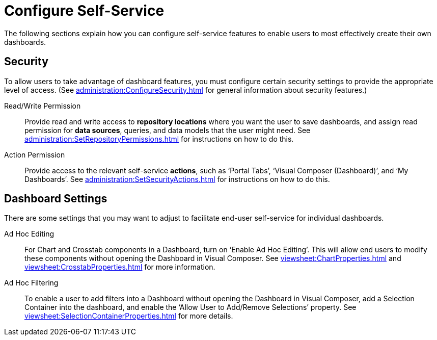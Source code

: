 = Configure Self-Service

The following sections explain how you can configure self-service features to enable users to most effectively create their own  dashboards.




== Security

To allow users to take advantage of dashboard features, you must configure certain security settings to provide the appropriate level of access. (See xref:administration:ConfigureSecurity.adoc[] for general information about security features.)

Read/Write Permission:: Provide read and write access to *repository locations* where you want the user to save dashboards, and assign read permission for *data sources*, queries, and data models that the user might need. See xref:administration:SetRepositoryPermissions.adoc[] for instructions on how to do this.

Action Permission:: Provide access to the relevant self-service *actions*, such as ‘Portal Tabs’, ‘Visual Composer (Dashboard)’, and ‘My Dashboards’. See xref:administration:SetSecurityActions.adoc[] for instructions on how to do this.

== Dashboard Settings

There are some settings that you may want to adjust to facilitate end-user self-service for individual dashboards.

Ad Hoc Editing:: For Chart and Crosstab components in a Dashboard, turn on ‘Enable Ad Hoc Editing’. This will allow end users to modify these components without opening the Dashboard in Visual Composer. See xref:viewsheet:ChartProperties.adoc[] and xref:viewsheet:CrosstabProperties.adoc[] for more information.

Ad Hoc Filtering:: To enable a user to add filters into a Dashboard without opening the Dashboard in Visual Composer, add a Selection Container into the dashboard, and enable the ‘Allow User to Add/Remove Selections’ property. See xref:viewsheet:SelectionContainerProperties.adoc[] for more details.
